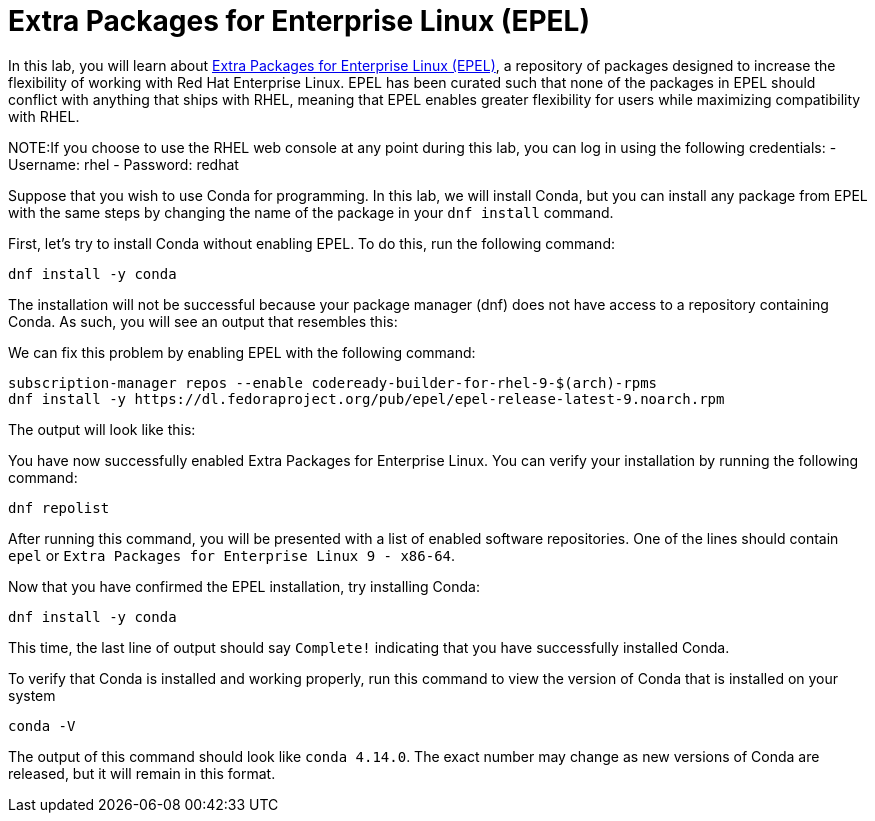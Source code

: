 = Extra Packages for Enterprise Linux (EPEL)

In this lab, you will learn about
https://docs.fedoraproject.org/en-US/epel/[Extra Packages for Enterprise
Linux (EPEL)], a repository of packages designed to increase the
flexibility of working with Red Hat Enterprise Linux. EPEL has been
curated such that none of the packages in EPEL should conflict with
anything that ships with RHEL, meaning that EPEL enables greater
flexibility for users while maximizing compatibility with RHEL.

NOTE:If you choose to use the RHEL web console at any point during
this lab, you can log in using the following credentials: - Username:
rhel - Password: redhat

Suppose that you wish to use Conda for programming. In this lab, we will
install Conda, but you can install any package from EPEL with the same
steps by changing the name of the package in your `+dnf install+`
command.

First, let’s try to install Conda without enabling EPEL. To do this, run
the following command:

[source,bash,run]
----
dnf install -y conda
----

The installation will not be successful because your package manager
(dnf) does not have access to a repository containing Conda. As such,
you will see an output that resembles this:

We can fix this problem by enabling EPEL with the following command:

[source,bash,run]
----
subscription-manager repos --enable codeready-builder-for-rhel-9-$(arch)-rpms
dnf install -y https://dl.fedoraproject.org/pub/epel/epel-release-latest-9.noarch.rpm
----

The output will look like this:

You have now successfully enabled Extra Packages for Enterprise Linux.
You can verify your installation by running the following command:

[source,bash,run]
----
dnf repolist
----

After running this command, you will be presented with a list of enabled
software repositories. One of the lines should contain `+epel+` or
`+Extra Packages for Enterprise Linux 9 - x86-64+`.

Now that you have confirmed the EPEL installation, try installing Conda:

[source,bash,run]
----
dnf install -y conda
----

This time, the last line of output should say `+Complete!+` indicating
that you have successfully installed Conda.

To verify that Conda is installed and working properly, run this command
to view the version of Conda that is installed on your system

[source,bash,run]
----
conda -V
----

The output of this command should look like `+conda 4.14.0+`. The exact
number may change as new versions of Conda are released, but it will
remain in this format.
